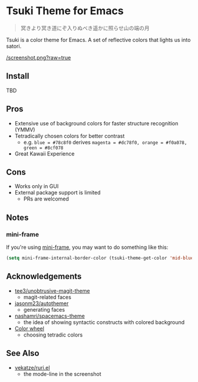 * Tsuki Theme for Emacs

#+begin_quote
冥きより冥き道にぞ入りぬべき遥かに照らせ山の端の月
#+end_quote

Tsuki is a color theme for Emacs. A set of reflective colors that lights us into satori.

[[/screenshot.png?raw=true]]

** Install
TBD

** Pros
- Extensive use of background colors for faster structure recognition (YMMV)
- Tetradically chosen colors for better contrast
  - e.g. ~blue = #78c8f0~ derives ~magenta = #dc78f0, orange = #f0a078, green = #8cf078~
- Great Kawaii Experience

** Cons
- Works only in GUI
- External package support is limited
  - PRs are welcomed

** Notes
*** mini-frame
If you're using [[https://github.com/muffinmad/emacs-mini-frame][mini-frame]], you may want to do something like this:

#+begin_src emacs-lisp
(setq mini-frame-internal-border-color (tsuki-theme-get-color 'mid-blue tsuki-theme-palette))
#+end_src

** Acknowledgements
- [[https://github.com/tee3/unobtrusive-magit-theme][tee3/unobtrusive-magit-theme]]
  - magit-related faces
- [[https://github.com/jasonm23/autothemer][jasonm23/autothemer]]
  - generating faces
- [[https://github.com/nashamri/spacemacs-theme][nashamri/spacemacs-theme]]
  - the idea of showing syntactic constructs with colored background
- [[https://www.canva.com/colors/color-wheel/][Color wheel]]
  - choosing tetradic colors

** See Also
- [[https://github.com/vekatze/ruri.el][vekatze/ruri.el]]
  - the mode-line in the screenshot

